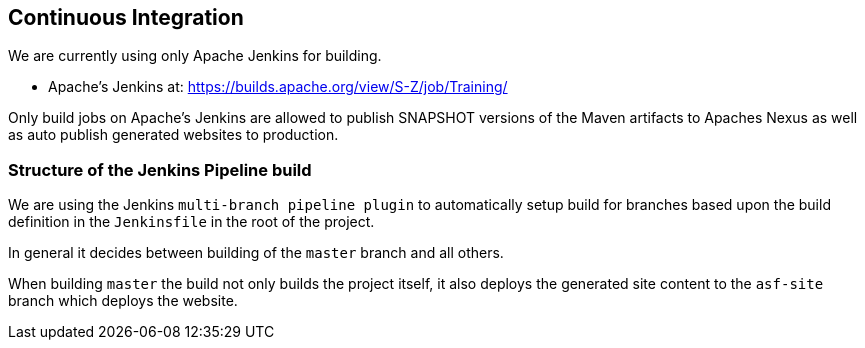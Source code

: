 //
//  Licensed to the Apache Software Foundation (ASF) under one or more
//  contributor license agreements.  See the NOTICE file distributed with
//  this work for additional information regarding copyright ownership.
//  The ASF licenses this file to You under the Apache License, Version 2.0
//  (the "License"); you may not use this file except in compliance with
//  the License.  You may obtain a copy of the License at
//
//      http://www.apache.org/licenses/LICENSE-2.0
//
//  Unless required by applicable law or agreed to in writing, software
//  distributed under the License is distributed on an "AS IS" BASIS,
//  WITHOUT WARRANTIES OR CONDITIONS OF ANY KIND, either express or implied.
//  See the License for the specific language governing permissions and
//  limitations under the License.
//
:imagesdir: ../images/

== Continuous Integration

We are currently using only Apache Jenkins for building.

- Apache's Jenkins at: https://builds.apache.org/view/S-Z/job/Training/

Only build jobs on Apache's Jenkins are allowed to publish SNAPSHOT versions of the Maven artifacts to Apaches Nexus as well as auto publish generated websites to production.

=== Structure of the Jenkins Pipeline build

We are using the Jenkins `multi-branch pipeline plugin` to automatically setup build for branches based upon the build definition in the `Jenkinsfile` in the root of the project.

In general it decides between building of the `master` branch and all others.

When building `master` the build not only builds the project itself, it also deploys the generated site content to the `asf-site` branch which deploys the website.
